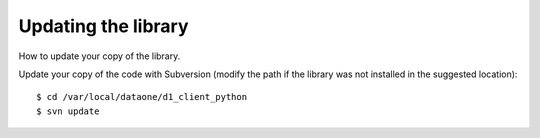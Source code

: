 Updating the library
====================

How to update your copy of the library.

Update your copy of the code with Subversion (modify the path if the library was
not installed in the suggested location)::

  $ cd /var/local/dataone/d1_client_python
  $ svn update

